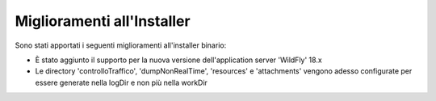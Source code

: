 Miglioramenti all'Installer
---------------------------

Sono stati apportati i seguenti miglioramenti all'installer binario:

-  È stato aggiunto il supporto per la nuova versione dell'application server 'WildFly' 18.x

-  Le directory 'controlloTraffico', 'dumpNonRealTime', 'resources' e 'attachments' vengono adesso configurate per essere generate nella logDir e non più nella workDir
